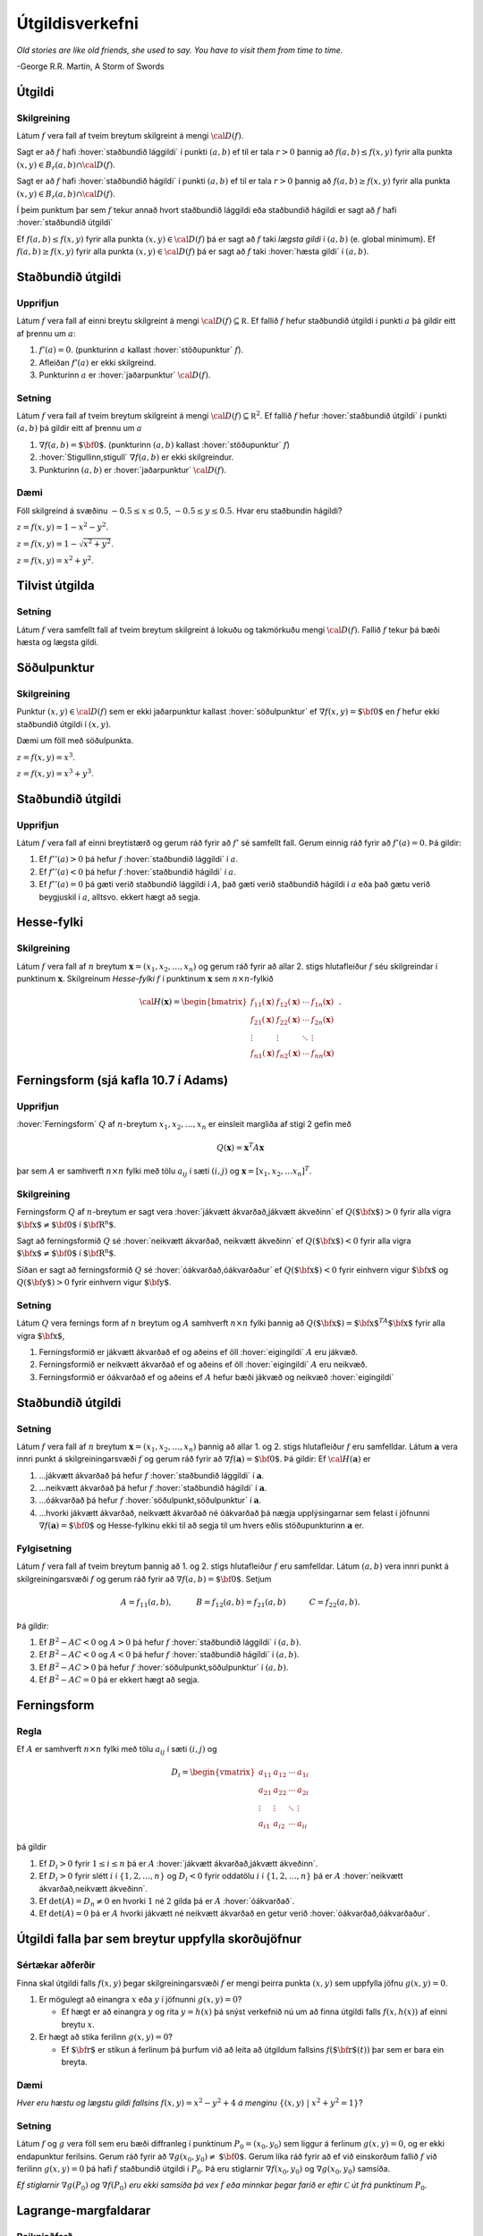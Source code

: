 

Útgildisverkefni
================

*Old stories are like old friends, she used to say. You have to visit them from time to time.*

\-George R.R. Martin, A Storm of Swords 

.. index::
  útgildi
  lággildi;staðbundið lággildi
  hágildi;staðbundið hágildi
  útgildi;staðbundið útgildi
  hæsta gildi

Útgildi
-------

Skilgreining 
~~~~~~~~~~~~~

Látum :math:`f` vera fall af tveim breytum skilgreint á mengi
:math:`{\cal D}(f)`.

Sagt er að :math:`f` hafi :hover:`staðbundið lággildi` í
punkti :math:`(a,b)` ef til er tala :math:`r>0` þannig að
:math:`f(a,b)\leq f(x,y)` fyrir alla punkta
:math:`(x,y)\in B_r(a,b)\cap{\cal D}(f)`.

Sagt er að :math:`f` hafi :hover:`staðbundið hágildi`  í
punkti :math:`(a,b)` ef til er tala :math:`r>0` þannig að
:math:`f(a,b)\geq f(x,y)` fyrir alla punkta
:math:`(x,y)\in B_r(a,b)\cap{\cal D}(f)`.

Í þeim punktum þar sem :math:`f` tekur annað hvort staðbundið lággildi
eða staðbundið hágildi er sagt að :math:`f` hafi :hover:`staðbundið útgildi`


Ef :math:`f(a,b)\leq f(x,y)` fyrir alla punkta
:math:`(x,y)\in {\cal D}(f)` þá er sagt að :math:`f` taki *lægsta gildi*
í :math:`(a,b)` (e. global minimum). Ef :math:`f(a,b)\geq f(x,y)` fyrir
alla punkta :math:`(x,y)\in {\cal D}(f)` þá er sagt að :math:`f` taki
:hover:`hæsta gildi` í :math:`(a,b)`.

.. index::
  útgildi;staðbundið útgildi
  stöðupunktur

Staðbundið útgildi
------------------

Upprifjun
~~~~~~~~~

Látum :math:`f` vera fall af einni breytu skilgreint á mengi
:math:`{\cal D}(f)\subseteq {\mathbb  R}`. Ef fallið :math:`f` hefur
staðbundið útgildi í punkti :math:`a` þá gildir eitt af þrennu um
:math:`a`:

#. :math:`f'(a)=0`. (punkturinn :math:`a` kallast :hover:`stöðupunktur`
   :math:`f`).

#. Afleiðan :math:`f'(a)` er ekki skilgreind.

#. Punkturinn :math:`a` er :hover:`jaðarpunktur` :math:`{\cal D}(f)`.

Setning 
~~~~~~~~

Látum :math:`f` vera fall af tveim breytum skilgreint á mengi
:math:`{\cal D}(f)\subseteq {\mathbb  R}^2`. Ef fallið :math:`f` hefur
:hover:`staðbundið útgildi` í punkti :math:`(a,b)` þá gildir eitt af þrennu um
:math:`a`

#. :math:`\nabla f(a,b)=\mbox{${\bf 0}$}`. (punkturinn :math:`(a,b)`
   kallast :hover:`stöðupunktur` :math:`f`)

#. :hover:`Stigullinn,stigull` :math:`\nabla f(a,b)` er ekki skilgreindur.

#. Punkturinn :math:`(a,b)` er :hover:`jaðarpunktur` :math:`{\cal D}(f)`.

Dæmi 
~~~~

Föll skilgreind á svæðinu :math:`-0.5 \leq x \leq 0.5`,
:math:`-0.5 \leq y \leq 0.5`. Hvar eru staðbundin hágildi?

.. image:: ./myndir/peak_smooth.png
  :width: 60%
  :align: center

..

:math:`z = f(x,y) = 1-x^2-y^2`.

.. image:: ./myndir/peak.png
  :width: 60%
  :align: center

..

:math:`z = f(x,y) = 1-\sqrt{x^2+y^2}`.

.. image:: ./myndir/max_bound.png
  :width: 60%
  :align: center


..

:math:`z= f(x,y) = x^2+y^2`.

Tilvist útgilda
---------------

Setning 
~~~~~~~~

Látum :math:`f` vera samfellt fall af tveim breytum skilgreint á lokuðu
og takmörkuðu mengi :math:`{\cal D}(f)`. Fallið :math:`f` tekur þá bæði
hæsta og lægsta gildi.

.. index::
  söðulpunktur
  


Söðulpunktur
------------

Skilgreining 
~~~~~~~~~~~~~

Punktur :math:`(x,y)\in  {\cal D}(f)` sem er ekki jaðarpunktur kallast
:hover:`söðulpunktur` ef :math:`\nabla f(x,y)=\mbox{${\bf 0}$}` en :math:`f`
hefur ekki staðbundið útgildi í :math:`(x,y)`.

Dæmi um föll með söðulpunkta.

.. image:: ./myndir/sodull1.png
   :width: 60%
   :align: center


..

:math:`z = f(x,y) = x^3`.

.. image:: ./myndir/sodull2.png
   :width: 60%
   :align: center


..

:math:`z = f(x,y) = x^3+y^3`.

Staðbundið útgildi
------------------

Upprifjun 
~~~~~~~~~~

Látum :math:`f` vera fall af einni breytistærð og gerum ráð fyrir að
:math:`f'` sé samfellt fall. Gerum einnig ráð fyrir að :math:`f'(a)=0`.
Þá gildir:

#. Ef :math:`f''(a)>0` þá hefur :math:`f` :hover:`staðbundið lággildi` í
   :math:`a`.

#. Ef :math:`f''(a)<0` þá hefur :math:`f` :hover:`staðbundið hágildi` í
   :math:`a`.

#. Ef :math:`f''(a)=0` þá gæti verið staðbundið lággildi í :math:`A`,
   það gæti verið staðbundið hágildi í :math:`a` eða það gætu verið
   beygjuskil í :math:`a`, alltsvo. ekkert hægt að segja.

Hesse-fylki
-----------

Skilgreining 
~~~~~~~~~~~~~

Látum :math:`f` vera fall af :math:`n` breytum
:math:`\mathbf{x} = (x_1,x_2,\ldots,x_n)` og gerum ráð fyrir að allar
2. stigs hlutafleiður :math:`f` séu skilgreindar í punktinum
:math:`\mathbf{x}`. Skilgreinum *Hesse-fylki* :math:`f` í punktinum
:math:`\mathbf{x}` sem :math:`n\times n`-fylkið

.. math::

   {\cal H}(\mathbf{x})=\begin{bmatrix} f_{11}(\mathbf{x})&f_{12}(\mathbf{x}) & \cdots & f_{1n}(\mathbf{x})\\
    f_{21}(\mathbf{x})&f_{22}(\mathbf{x}) & \cdots & f_{2n}(\mathbf{x}) \\
    \vdots & \vdots & \ddots & \vdots & \\
     f_{n1}(\mathbf{x})&f_{n2}(\mathbf{x}) & \cdots & f_{nn}(\mathbf{x})\end{bmatrix}.


.. index::
  ferningsform
     
Ferningsform (sjá kafla 10.7 í Adams)
-------------------------------------

Upprifjun 
~~~~~~~~~~

:hover:`Ferningsform` :math:`Q` af :math:`n`-breytum
:math:`x_1,x_2,\ldots, x_n` er einsleit margliða af stigi 2 gefin með

.. math:: Q(\mathbf{x}) = \mathbf{x}^T A \mathbf{x}

þar sem :math:`A` er samhverft :math:`n \times n` fylki með tölu
:math:`a_{ij}` í sæti :math:`(i,j)` og
:math:`\mathbf{x} = [x_1,x_2,\ldots x_n]^T`.

Skilgreining 
~~~~~~~~~~~~~

Ferningsform :math:`Q` af :math:`n`-breytum er sagt vera :hover:`jákvætt ákvarðað,jákvætt ákveðinn` ef :math:`Q(\mbox{${\bf x}$})>0` fyrir
alla vigra :math:`\mbox{${\bf x}$}\neq \mbox{${\bf 0}$}` í
:math:`\mbox{${\bf R}^n$}`.

Sagt að ferningsformið :math:`Q` sé :hover:`neikvætt ákvarðað, neikvætt ákveðinn` ef :math:`Q(\mbox{${\bf x}$})<0` fyrir alla vigra
:math:`\mbox{${\bf x}$}\neq \mbox{${\bf 0}$}` í
:math:`\mbox{${\bf R}^n$}`.

Síðan er sagt að ferningsformið :math:`Q` sé :hover:`óákvarðað,óákvarðaður`
ef :math:`Q(\mbox{${\bf x}$})<0` fyrir einhvern vigur
:math:`\mbox{${\bf x}$}` og :math:`Q(\mbox{${\bf y}$})>0` fyrir einhvern
vigur :math:`\mbox{${\bf y}$}`.

Setning 
~~~~~~~~

Látum :math:`Q` vera fernings form af :math:`n` breytum og :math:`A`
samhverft :math:`n\times n` fylki þannig að
:math:`Q(\mbox{${\bf x}$})=\mbox{${\bf x}$}^TA\mbox{${\bf x}$}` fyrir
alla vigra :math:`\mbox{${\bf x}$}`,

#. Ferningsformið er jákvætt ákvarðað ef og aðeins ef öll :hover:`eigingildi`
   :math:`A` eru jákvæð.

#. Ferningsformið er neikvætt ákvarðað ef og aðeins ef öll :hover:`eigingildi`
   :math:`A` eru neikvæð.

#. Ferningsformið er óákvarðað ef og aðeins ef :math:`A` hefur bæði
   jákvæð og neikvæð :hover:`eigingildi`

Staðbundið útgildi
------------------

Setning 
~~~~~~~~

Látum :math:`f` vera fall af :math:`n` breytum
:math:`\mathbf{x} = (x_1,x_2,\ldots,x_n)` þannig að allar 1. og 2. stigs
hlutafleiður :math:`f` eru samfelldar. Látum :math:`\mathbf{a}` vera
innri punkt á skilgreiningarsvæði :math:`f` og gerum ráð fyrir að
:math:`\nabla
f(\mathbf{a})=\mbox{${\bf 0}$}`. Þá gildir: Ef
:math:`{\cal H}(\mathbf{a})` er

#. ...jákvætt ákvarðað þá hefur :math:`f` :hover:`staðbundið lággildi` í
   :math:`\mathbf{a}`.

#. ...neikvætt ákvarðað þá hefur :math:`f` :hover:`staðbundið hágildi` í
   :math:`\mathbf{a}`.

#. ...óákvarðað þá hefur :math:`f` :hover:`söðulpunkt,söðulpunktur` í :math:`\mathbf{a}`.

#. ...hvorki jákvætt ákvarðað, neikvætt ákvarðað né óákvarðað þá nægja
   upplýsingarnar sem felast í jöfnunni
   :math:`\nabla f(\mathbf{a})=\mbox{${\bf 0}$}` og Hesse-fylkinu ekki
   til að segja til um hvers eðlis stöðupunkturinn :math:`\mathbf{a}`
   er.

Fylgisetning 
~~~~~~~~~~~~~

Látum :math:`f` vera fall af tveim breytum þannig að 1. og 2. stigs
hlutafleiður :math:`f` eru samfelldar. Látum :math:`(a,b)` vera innri
punkt á skilgreiningarsvæði :math:`f` og gerum ráð fyrir að
:math:`\nabla
f(a,b)=\mbox{${\bf 0}$}`. Setjum

.. math::

   A=f_{11}(a,b),\qquad\quad B=f_{12}(a,b)=f_{21}(a,b)\qquad\quad
   C=f_{22}(a,b).

Þá gildir:

#. Ef :math:`B^2-AC<0` og :math:`A>0` þá hefur :math:`f` :hover:`staðbundið
   lággildi` í :math:`(a,b)`.

#. Ef :math:`B^2-AC<0` og :math:`A<0` þá hefur :math:`f` :hover:`staðbundið
   hágildi` í :math:`(a,b)`.

#. Ef :math:`B^2-AC>0` þá hefur :math:`f` :hover:`söðulpunkt,söðulpunktur` í :math:`(a,b)`.

#. Ef :math:`B^2-AC=0` þá er ekkert hægt að segja.

Ferningsform
------------

Regla 
~~~~~~

Ef :math:`A` er samhverft :math:`n \times n` fylki með tölu
:math:`a_{ij}` í sæti :math:`(i,j)` og

.. math::

   D_i = \begin{vmatrix}
           a_{11} & a_{12} & \cdots & a_{1i} \\
           a_{21} & a_{22} & \cdots & a_{2i} \\
           \vdots & \vdots & \ddots & \vdots \\ 
           a_{i1} & a_{i2} & \cdots & a_{ii} 
          \end{vmatrix}

þá gildir

#. Ef :math:`D_i > 0` fyrir :math:`1\leq i \leq n` þá er :math:`A`
   :hover:`jákvætt ákvarðað,jákvætt ákveðinn`.

#. Ef :math:`D_i > 0` fyrir slétt :math:`i` í :math:`\{1,2,\ldots,n\}`
   og :math:`D_i < 0` fyrir oddatölu :math:`i` í
   :math:`\{1,2,\ldots,n\}` þá er :math:`A` :hover:`neikvætt ákvarðað,neikvætt ákveðinn`.

#. Ef :math:`\det(A) = D_n \neq 0` en hvorki :math:`1` né :math:`2`
   gilda þá er :math:`A` :hover:`óákvarðað`.

#. Ef :math:`\det(A) = 0` þá er :math:`A` hvorki jákvætt né neikvætt
   ákvarðað en getur verið :hover:`óákvarðað,óákvarðaður`.

.. index::
  skorðujöfnur
   
Útgildi falla þar sem breytur uppfylla skorðujöfnur
---------------------------------------------------

Sértækar aðferðir 
~~~~~~~~~~~~~~~~~~

Finna skal útgildi falls :math:`f(x,y)` þegar skilgreiningarsvæði
:math:`f` er mengi þeirra punkta :math:`(x,y)` sem uppfylla jöfnu
:math:`g(x,y)=0`.

#. Er mögulegt að einangra :math:`x` eða :math:`y` í jöfnunni
   :math:`g(x,y)=0`?

   -  Ef hægt er að einangra :math:`y` og rita :math:`y=h(x)` þá snýst
      verkefnið nú um að finna útgildi falls :math:`f(x,h(x))` af einni
      breytu :math:`x`.

#. Er hægt að stika ferilinn :math:`g(x,y)=0`?

   -  Ef :math:`\mbox{${\bf r}$}` er stikun á ferlinum þá þurfum við að
      leita að útgildum fallsins :math:`f(\mbox{${\bf r}$}(t))` þar sem
      er bara ein breyta.

Dæmi
~~~~

.. image:: ./myndir/constraint.png
   :width: 60%
   :align: center

..  

*Hver eru hæstu og lægstu gildi fallsins* :math:`f(x,y) = x^2-y^2+4` *á
menginu* :math:`\{(x,y)~|~x^2+y^2=1\}`?

Setning 
~~~~~~~~

Látum :math:`f` og :math:`g` vera föll sem eru bæði diffranleg í
punktinum :math:`P_0=(x_0,y_0)` sem liggur á ferlinum :math:`g(x,y)=0`,
og er ekki endapunktur ferilsins. Gerum ráð fyrir að
:math:`\nabla g(x_0,y_0)\neq \mbox{${\bf 0}$}`. Gerum líka ráð fyrir að
ef við einskorðum fallið :math:`f` við ferilinn :math:`g(x,y)=0` þá hafi
:math:`f` staðbundið útgildi í :math:`P_0`. Þá eru stiglarnir
:math:`\nabla f(x_0,y_0)` og :math:`\nabla g(x_0,y_0)` samsíða.

.. image:: ./myndir/lagrange1.png
   :width: 40%
   :align: center

..

*Ef stiglarnir* :math:`\nabla g(P_0)` *og* :math:`\nabla f(P_0)` *eru ekki
samsíða þá vex* :math:`f` *eða minnkar þegar farið er eftir*
:math:`\mathcal{C}` *út frá punktinum* :math:`P_0`.

.. index::
  Lagrange-margfaldarar

Lagrange-margfaldarar
---------------------

Reikniaðferð 
~~~~~~~~~~~~~

Finna skal útgildi falls :math:`f(x,y)` þegar skilgreiningarsvæði
:math:`f` er mengi þeirra punkta :math:`(x,y)` sem uppfylla jöfnu
:math:`g(x,y)=0`.

Búum til *Lagrange-fallið*

.. math:: L(x,y,\lambda)=f(x,y)+\lambda g(x,y).

:hover:`Stöðupunktar,stöðupunktur` :math:`L`, þ.e.a.s. punktar :math:`(x_0,y_0,\lambda_0)` þar
sem :math:`\nabla L(x_0,y_0,\lambda_0)=\mbox{${\bf 0}$}`, gefa mögulega
punkta :math:`(x_0,y_0)` þar sem :math:`f` tekur útgildi.

Þessir punktar finnast með því að leysa jöfnuhneppið

.. math::

   \begin{aligned}
   f_1(x,y)+\lambda g_1(x,y)&=0\\
   f_2(x,y)+\lambda g_2(x,y)&=0\\
   g(x,y)&=0.\end{aligned}

Talan :math:`\lambda` nefnist *Lagrange-margfaldari*.

Regla 
~~~~~~

Finna skal :hover:`útgildi` falls :math:`f(x,y)` þegar skilgreiningarsvæði
:math:`f` er mengi þeirra punkta :math:`(x,y)` sem uppfylla jöfnu
:math:`g(x,y)=0`.

Athuga þarf punkta sem uppfylla eitt af eftirfarandi skilyrðum:

#. :hover:`Stöðupunktar,stöðupunktur` :math:`L(x,y,\lambda)`.

#. Punktar :math:`(x,y)` þar sem :math:`\nabla g(x,y)=\mbox{${\bf 0}$}`

#. Punktar :math:`(x,y)` þar sem annar eða báðir stiglanna
   :math:`\nabla g(x,y)` og :math:`\nabla f(x,y)` eru ekki skilgreindir.

#. ,,Endapunktar” ferilsins :math:`g(x,y)=0`.

Reikniaðferð 
~~~~~~~~~~~~~

Finna skal  :hover:`útgildi` falls :math:`f(x,y,z)` þegar skilgreiningarsvæði
:math:`f` er mengi þeirra punkta :math:`(x,y,z)` sem uppfylla jöfnurnar
:math:`g(x,y,z)=0` og :math:`h(x,y,z)=0`.

Búum til Lagrange-fallið

.. math:: L(x,y,z,\lambda,\mu)=f(x,y,z)+\lambda g(x,y,z)+\mu h(x,y,z).

:hover:`Stöðupunktar,stöðupunktur` :math:`L`, þ.e.a.s. punktar
:math:`(x_0,y_0,z_0,\lambda_0,\mu_0)` þar sem
:math:`\nabla L(x_0,y_0,z_0,\lambda_0,\mu_0)=\mbox{${\bf 0}$}` gefa
mögulega punkta :math:`(x_0,y_0,z_0)` þar sem :math:`f` tekur  :hover:`útgildi`.

Þessir punktar finnast með því að leysa jöfnuhneppið

.. math::

   \begin{aligned}
   f_1(x,y,z)+\lambda g_1(x,y,z)+\mu h_1(x,y,z)&=0\\
   f_2(x,y,z)+\lambda g_2(x,y,z)+\mu h_2(x,y,z)&=0\\
   f_3(x,y,z)+\lambda g_3(x,y,z)+\mu h_3(x,y,z)&=0\\
   g(x,y,z)&=0\\
   h(x,y,z)&=0.\end{aligned}


